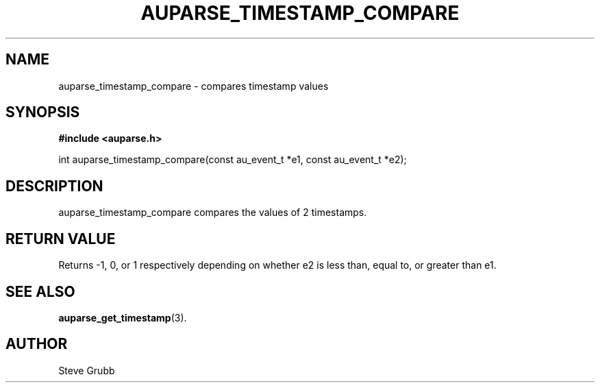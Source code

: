 .TH "AUPARSE_TIMESTAMP_COMPARE" "3" "Feb 2007" "Red Hat" "Linux Audit API"
.SH NAME
auparse_timestamp_compare \- compares timestamp values
.SH "SYNOPSIS"
.B #include <auparse.h>
.sp
int auparse_timestamp_compare(const au_event_t *e1, const au_event_t *e2);

.SH "DESCRIPTION"

auparse_timestamp_compare compares the values of 2 timestamps.

.SH "RETURN VALUE"

Returns \-1, 0, or 1 respectively depending on whether e2 is less than, equal to, or greater than e1.

.SH "SEE ALSO"

.BR auparse_get_timestamp (3).

.SH AUTHOR
Steve Grubb

